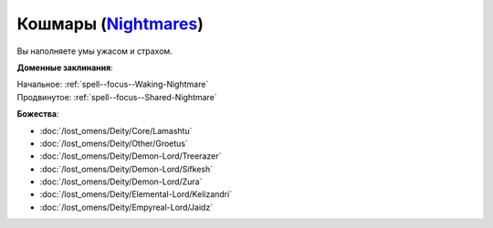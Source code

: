 .. title:: Домен кошмаров (Nightmares Domain)

.. rst-class:: domain
.. _Domain--Nightmares:

Кошмары (`Nightmares <https://2e.aonprd.com/Domains.aspx?ID=23>`_)
=============================================================================================================

Вы наполняете умы ужасом и страхом.

**Доменные заклинания**:

| Начальное: :ref:`spell--focus--Waking-Nightmare`
| Продвинутое: :ref:`spell--focus--Shared-Nightmare`


**Божества**:

* :doc:`/lost_omens/Deity/Core/Lamashtu`
* :doc:`/lost_omens/Deity/Other/Groetus`
* :doc:`/lost_omens/Deity/Demon-Lord/Treerazer`
* :doc:`/lost_omens/Deity/Demon-Lord/Sifkesh`
* :doc:`/lost_omens/Deity/Demon-Lord/Zura`
* :doc:`/lost_omens/Deity/Elemental-Lord/Kelizandri`
* :doc:`/lost_omens/Deity/Empyreal-Lord/Jaidz`

